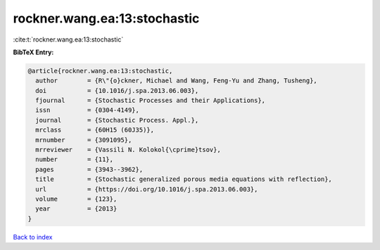 rockner.wang.ea:13:stochastic
=============================

:cite:t:`rockner.wang.ea:13:stochastic`

**BibTeX Entry:**

.. code-block:: bibtex

   @article{rockner.wang.ea:13:stochastic,
     author        = {R\"{o}ckner, Michael and Wang, Feng-Yu and Zhang, Tusheng},
     doi           = {10.1016/j.spa.2013.06.003},
     fjournal      = {Stochastic Processes and their Applications},
     issn          = {0304-4149},
     journal       = {Stochastic Process. Appl.},
     mrclass       = {60H15 (60J35)},
     mrnumber      = {3091095},
     mrreviewer    = {Vassili N. Kolokol{\cprime}tsov},
     number        = {11},
     pages         = {3943--3962},
     title         = {Stochastic generalized porous media equations with reflection},
     url           = {https://doi.org/10.1016/j.spa.2013.06.003},
     volume        = {123},
     year          = {2013}
   }

`Back to index <../By-Cite-Keys.html>`_
